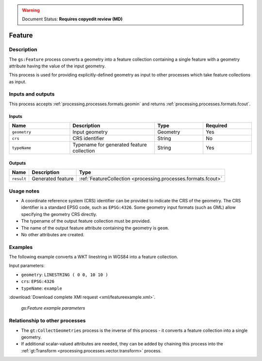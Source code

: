 .. _processing.processes.vector.feature:

.. warning:: Document Status: **Requires copyedit review (MD)**

Feature
=======

Description
-----------

The ``gs:Feature`` process converts a geometry into a feature collection 
containing a single feature with a geometry attribute having the value of the input geometry.

This process is used for providing explicitly-defined geometry as input to other processes
which take feature collections as input.
   
Inputs and outputs
------------------

This process accepts :ref:`processing.processes.formats.geomin` and returns :ref:`processing.processes.formats.fcout`.

Inputs
^^^^^^

.. list-table::
   :header-rows: 1
   :widths: 25 35 20 20

   * - Name
     - Description
     - Type
     - Required
   * - ``geometry``
     - Input geometry
     - Geometry
     - Yes
   * - ``crs``
     - CRS identifier
     - String
     - No
   * - ``typeName``
     - Typename for generated feature collection
     - String
     - Yes

Outputs
^^^^^^^

.. list-table::
   :header-rows: 1

   * - Name
     - Description
     - Type
   * - ``result``
     - Generated feature
     - :ref:`FeatureCollection <processing.processes.formats.fcout>`
     
Usage notes
--------------

* A coordinate reference system (CRS) identifier can be provided to 
  indicate the CRS of the geometry.
  The CRS identifier is a standard EPSG code, such as ``EPSG:4326``.
  Some geometry input formats (such as GML) allow specifying the geometry CRS directly.
* The typename of the output feature collection must be provided.
* The name of the output feature attribute containing the geometry is ``geom``.
* No other attributes are created.


Examples
--------

The following example converts a WKT linestring in WGS84 into a feature collection.

Input parameters:

- ``geometry``: ``LINESTRING ( 0 0, 10 10 )``
- ``crs``: ``EPSG:4326``
- ``typeName``: ``example``

:download:`Download complete XMl request <xml/featureexample.xml>`.

.. figure:: img/featureexampleUI.png

   *gs:Feature example parameters*

Relationship to other processes
---------------------------------

* The ``gt:CollectGeometries`` process is the inverse of this process - it converts a feature collection into a single geometry.

* If additional scalar-valued attributes are needed, they can be added by chaining this process into the :ref:`gt:Transform <processing.processes.vector.transform>`  process.
